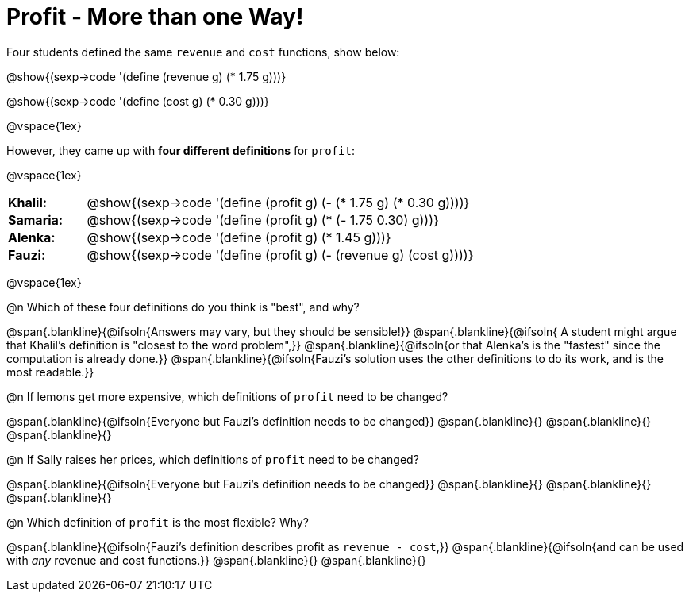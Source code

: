= Profit - More than one Way!

++++
<style>
td { padding: 0 !important; margin: 0; }
td p { margin: 0 !important; }
.blankline{ text-align: left; font-style: italic; }
</style>
++++

Four students defined the same `revenue` and `cost` functions, show below:
[.indentedpara]
--
@show{(sexp->code '(define (revenue g) (* 1.75 g)))}

@show{(sexp->code '(define (cost g) (* 0.30 g)))}
--

@vspace{1ex}

However, they came up with *four different definitions* for `profit`:

@vspace{1ex}

[cols="1a,5a", frame="none", grid="none", stripes="none"]
|===
| *Khalil:* | @show{(sexp->code '(define (profit g) (- (* 1.75 g) (* 0.30 g))))}
| *Samaria:*| @show{(sexp->code '(define (profit g) (* (- 1.75 0.30) g)))}
| *Alenka:* | @show{(sexp->code '(define (profit g) (* 1.45 g)))}
| *Fauzi:* 	| @show{(sexp->code '(define (profit g) (- (revenue g) (cost g))))}
|===

@vspace{1ex}

@n Which of these four definitions do you think is "best", and why?

@span{.blankline}{@ifsoln{Answers may vary, but they should be sensible!}}
@span{.blankline}{@ifsoln{ A student might argue that Khalil's definition is "closest to the word problem",}}
@span{.blankline}{@ifsoln{or that Alenka's is the "fastest" since the computation is already done.}}
@span{.blankline}{@ifsoln{Fauzi's solution uses the other definitions to do its work, and is the most readable.}}

@n If lemons get more expensive, which definitions of `profit` need to be changed?

@span{.blankline}{@ifsoln{Everyone but Fauzi's definition needs to be changed}}
@span{.blankline}{}
@span{.blankline}{}
@span{.blankline}{}

@n If Sally raises her prices, which definitions of `profit` need to be changed?

@span{.blankline}{@ifsoln{Everyone but Fauzi's definition needs to be changed}}
@span{.blankline}{}
@span{.blankline}{}
@span{.blankline}{}

@n Which definition of `profit` is the most flexible? Why?

@span{.blankline}{@ifsoln{Fauzi's definition describes profit as `revenue - cost`,}}
@span{.blankline}{@ifsoln{and can be used with _any_ revenue and cost functions.}}
@span{.blankline}{}
@span{.blankline}{}
